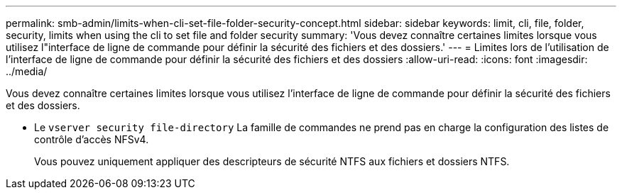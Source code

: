 ---
permalink: smb-admin/limits-when-cli-set-file-folder-security-concept.html 
sidebar: sidebar 
keywords: limit, cli, file, folder, security, limits when using the cli to set file and folder security 
summary: 'Vous devez connaître certaines limites lorsque vous utilisez l"interface de ligne de commande pour définir la sécurité des fichiers et des dossiers.' 
---
= Limites lors de l'utilisation de l'interface de ligne de commande pour définir la sécurité des fichiers et des dossiers
:allow-uri-read: 
:icons: font
:imagesdir: ../media/


[role="lead"]
Vous devez connaître certaines limites lorsque vous utilisez l'interface de ligne de commande pour définir la sécurité des fichiers et des dossiers.

* Le `vserver security file-directory` La famille de commandes ne prend pas en charge la configuration des listes de contrôle d'accès NFSv4.
+
Vous pouvez uniquement appliquer des descripteurs de sécurité NTFS aux fichiers et dossiers NTFS.


